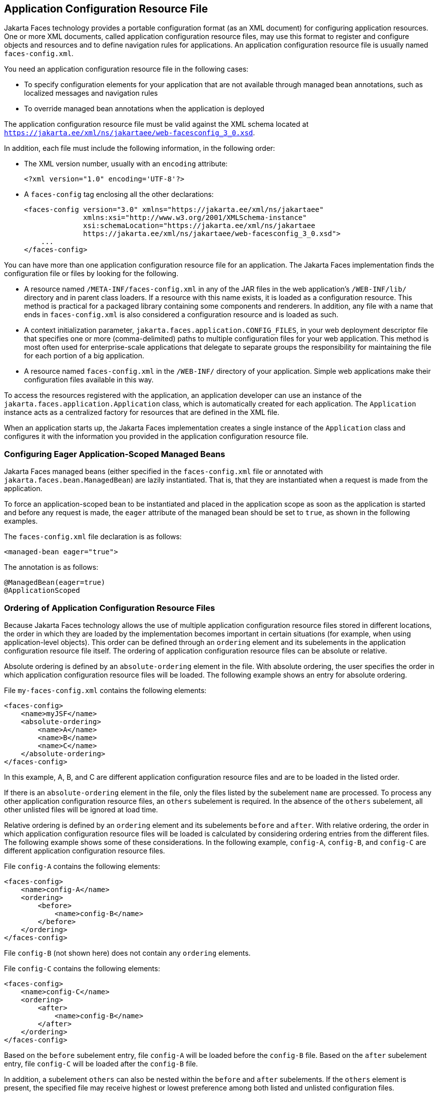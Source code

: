 == Application Configuration Resource File

Jakarta Faces technology provides a portable configuration format (as an XML document) for configuring application resources.
One or more XML documents, called application configuration resource files, may use this format to register and configure objects and resources and to define navigation rules for applications.
An application configuration resource file is usually named `faces-config.xml`.

You need an application configuration resource file in the following cases:

* To specify configuration elements for your application that are not available through managed bean annotations, such as localized messages and navigation rules

* To override managed bean annotations when the application is deployed

The application configuration resource file must be valid against the XML schema located at `https://jakarta.ee/xml/ns/jakartaee/web-facesconfig_3_0.xsd`.

In addition, each file must include the following information, in the following order:

* The XML version number, usually with an `encoding` attribute:
+
[source,xml]
----
<?xml version="1.0" encoding='UTF-8'?>
----

* A `faces-config` tag enclosing all the other declarations:
+
[source,xml]
----
<faces-config version="3.0" xmlns="https://jakarta.ee/xml/ns/jakartaee" 
              xmlns:xsi="http://www.w3.org/2001/XMLSchema-instance" 
              xsi:schemaLocation="https://jakarta.ee/xml/ns/jakartaee 
              https://jakarta.ee/xml/ns/jakartaee/web-facesconfig_3_0.xsd"> 
    ...
</faces-config>
----

You can have more than one application configuration resource file for an application.
The Jakarta Faces implementation finds the configuration file or files by looking for the following.

* A resource named `/META-INF/faces-config.xml` in any of the JAR files in the web application's `/WEB-INF/lib/` directory and in parent class loaders.
If a resource with this name exists, it is loaded as a configuration resource.
This method is practical for a packaged library containing some components and renderers.
In addition, any file with a name that ends in `faces-config.xml` is also considered a configuration resource and is loaded as such.

* A context initialization parameter, `jakarta.faces.application.CONFIG_FILES`, in your web deployment descriptor file that specifies one or more (comma-delimited) paths to multiple configuration files for your web application.
This method is most often used for enterprise-scale applications that delegate to separate groups the responsibility for maintaining the file for each portion of a big application.

* A resource named `faces-config.xml` in the `/WEB-INF/` directory of your application.
Simple web applications make their configuration files available in this way.

To access the resources registered with the application, an application developer can use an instance of the `jakarta.faces.application.Application` class, which is automatically created for each application.
The `Application` instance acts as a centralized factory for resources that are defined in the XML file.

When an application starts up, the Jakarta Faces implementation creates a single instance of the `Application` class and configures it with the information you provided in the application configuration resource file.

=== Configuring Eager Application-Scoped Managed Beans

Jakarta Faces managed beans (either specified in the `faces-config.xml` file or annotated with `jakarta.faces.bean.ManagedBean`) are lazily instantiated.
That is, that they are instantiated when a request is made from the application.

To force an application-scoped bean to be instantiated and placed in the application scope as soon as the application is started and before any request is made, the `eager` attribute of the managed bean should be set to `true`, as shown in the following examples.

The `faces-config.xml` file declaration is as follows:

[source,xml]
----
<managed-bean eager="true">
----

The annotation is as follows:

[source,xml]
----
@ManagedBean(eager=true)
@ApplicationScoped
----

=== Ordering of Application Configuration Resource Files

Because Jakarta Faces technology allows the use of multiple application configuration resource files stored in different locations, the order in which they are loaded by the implementation becomes important in certain situations (for example, when using application-level objects).
This order can be defined through an `ordering` element and its subelements in the application configuration resource file itself.
The ordering of application configuration resource files can be absolute or relative.

Absolute ordering is defined by an `absolute-ordering` element in the file.
With absolute ordering, the user specifies the order in which application configuration resource files will be loaded.
The following example shows an entry for absolute ordering.

File `my-faces-config.xml` contains the following elements:

[source,xml]
----
<faces-config>
    <name>myJSF</name>
    <absolute-ordering>
        <name>A</name>
        <name>B</name>
        <name>C</name>
    </absolute-ordering>
</faces-config>
----

In this example, A, B, and C are different application configuration resource files and are to be loaded in the listed order.

If there is an `absolute-ordering` element in the file, only the files listed by the subelement `name` are processed.
To process any other application configuration resource files, an `others` subelement is required.
In the absence of the `others` subelement, all other unlisted files will be ignored at load time.

Relative ordering is defined by an `ordering` element and its subelements `before` and `after`.
With relative ordering, the order in which application configuration resource files will be loaded is calculated by considering ordering entries from the different files.
The following example shows some of these considerations.
In the following example, `config-A`, `config-B`, and `config-C` are different application configuration resource files.

File `config-A` contains the following elements:

[source,xml]
----
<faces-config>
    <name>config-A</name>
    <ordering>
        <before>
            <name>config-B</name>
        </before>
    </ordering>
</faces-config>
----

File `config-B` (not shown here) does not contain any `ordering` elements.

File `config-C` contains the following elements:

[source,xml]
----
<faces-config>
    <name>config-C</name>
    <ordering>
        <after>
            <name>config-B</name>
        </after>
    </ordering>
</faces-config>
----

Based on the `before` subelement entry, file `config-A` will be loaded before the `config-B` file.
Based on the `after` subelement entry, file `config-C` will be loaded after the `config-B` file.

In addition, a subelement `others` can also be nested within the `before` and `after` subelements.
If the `others` element is present, the specified file may receive highest or lowest preference among both listed and unlisted configuration files.

If an `ordering` element is not present in an application configuration file, then that file will be loaded after all the files that contain `ordering` elements.
